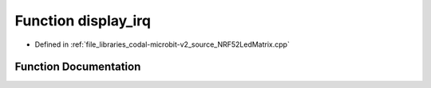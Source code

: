 .. _exhale_function_NRF52LedMatrix_8cpp_1a8012d7c41a5acdf7fe59142bcbe34a16:

Function display_irq
====================

- Defined in :ref:`file_libraries_codal-microbit-v2_source_NRF52LedMatrix.cpp`


Function Documentation
----------------------


.. doxygenfunction:: display_irq(uint16_t)
